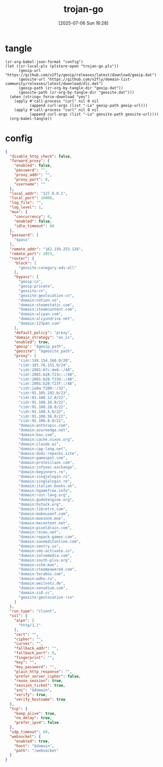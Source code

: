 #+title:      trojan-go
#+date:       [2025-07-06 Sun 16:28]
#+filetags:   :network:
#+identifier: 20250706T162855

* tangle
#+begin_src elisp :var force-download="no" curl-args='("-xsocks5h://127.0.0.1:10808")
(zr-org-babel-json-format "config")
(let ((zr-local-pls (plstore-open "trojan-go.pls"))
      (geoip-url "https://github.com/v2fly/geoip/releases/latest/download/geoip.dat")
      (geosite-url "https://github.com/v2fly/domain-list-community/releases/latest/download/dlc.dat")
      (geoip-path (zr-org-by-tangle-dir "geoip.dat"))
      (geosite-path (zr-org-by-tangle-dir "geosite.dat")))
  (when (string= force-download "yes")
    (apply #'call-process "curl" nil 0 nil
           (append curl-args (list "-Lo" geoip-path geoip-url)))
    (apply #'call-process "curl" nil 0 nil
           (append curl-args (list "-Lo" geosite-path geosite-url))))
  (org-babel-tangle))
#+end_src

* config
:PROPERTIES:
:CUSTOM_ID: abeb2685-b061-4580-acdb-c4b4483ec839
:END:
#+name: config
#+header: :var pass=(plist-get (cdr (plstore-get zr-local-pls "conf")) :pass)
#+header: :var domain=(plist-get (cdr (plstore-get zr-local-pls "conf")) :domain)
#+header: :var geoip_path=(zr-org-by-tangle-dir "geoip.dat")
#+header: :var geosite_path=(zr-org-by-tangle-dir "geosite.dat")
#+begin_src json :comments no :tangle (zr-org-by-tangle-dir "config.json") :mkdirp t
{
  "disable_http_check": false,
  "forward_proxy": {
    "enabled": false,
    "password": "",
    "proxy_addr": "",
    "proxy_port": 0,
    "username": ""
  },
  "local_addr": "127.0.0.1",
  "local_port": 10808,
  "log_file": "",
  "log_level": 1,
  "mux": {
    "concurrency": 8,
    "enabled": false,
    "idle_timeout": 60
  },
  "password": [
    "$pass"
  ],
  "remote_addr": "162.159.253.126",
  "remote_port": 2053,
  "router": {
    "block": [
      "geosite:category-ads-all"
    ],
    "bypass": [
      "geoip:cn",
      "geoip:private",
      "geosite:cn",
      "geosite:geolocation-cn",
      "domain:notion.so",
      "domain:steamstatic.com",
      "domain:steamcontent.com",
      "domain:alipan.com",
      "domain:aliyundrive.net",
      "domain:123pan.com"
    ],
    "default_policy": "proxy",
    "domain_strategy": "as_is",
    "enabled": true,
    "geoip": "$geoip_path",
    "geosite": "$geosite_path",
    "proxy": [
      "cidr:149.154.160.0/20",
      "cidr:185.76.151.0/24",
      "cidr:2001:67c:4e8::/48",
      "cidr:2001:b28:f23c::/48",
      "cidr:2001:b28:f23d::/48",
      "cidr:2001:b28:f23f::/48",
      "cidr:2a0a:f280::/32",
      "cidr:91.105.192.0/23",
      "cidr:91.108.12.0/22",
      "cidr:91.108.16.0/22",
      "cidr:91.108.20.0/22",
      "cidr:91.108.4.0/22",
      "cidr:91.108.56.0/22",
      "cidr:91.108.8.0/22",
      "domain:anthropic.com",
      "domain:azureedge.net",
      "domain:box.com",
      "domain:cache.nixos.org",
      "domain:claude.ai",
      "domain:cpp-lang.net",
      "domain:dodi-repacks.site",
      "domain:gamespot.com",
      "domain:protesilaos.com",
      "domain:infosec.exchange",
      "domain:beginners.re",
      "domain:singlelogin.rs",
      "domain:singlelogin.re",
      "domain:italian-books.sk",
      "domain:hgamefree.info",
      "domain:rust-lang.org",
      "domain:godotengine.org",
      "domain:hstock.org",
      "domain:libretro.com",
      "domain:makeuseof.com",
      "domain:moezone.moe",
      "domain:mxcontent.net",
      "domain:pixeldrain.com",
      "domain:reimu.net",
      "domain:repack-games.com",
      "domain:saveeditonline.com",
      "domain:sentry.io",
      "domain:sms-activate.io",
      "domain:solvemedia.com",
      "domain:south-plus.org",
      "domain:sstm.moe",
      "domain:steampowered.com",
      "domain:terabox.com",
      "domain:wdho.ru",
      "domain:weilnetz.de",
      "domain:xenodium.com",
      "domain:zi0.cc",
      "geosite:geolocation-!cn"
    ]
  },
  "run_type": "client",
  "ssl": {
    "alpn": [
      "http/1.1"
    ],
    "cert": "",
    "cipher": "",
    "curves": "",
    "fallback_addr": "",
    "fallback_port": 0,
    "fingerprint": "",
    "key": "",
    "key_password": "",
    "plain_http_response": "",
    "prefer_server_cipher": false,
    "reuse_session": true,
    "session_ticket": true,
    "sni": "$domain",
    "verify": true,
    "verify_hostname": true
  },
  "tcp": {
    "keep_alive": true,
    "no_delay": true,
    "prefer_ipv4": false
  },
  "udp_timeout": 60,
  "websocket": {
    "enabled": true,
    "host": "$domain",
    "path": "/websocket"
  }
}
#+end_src
